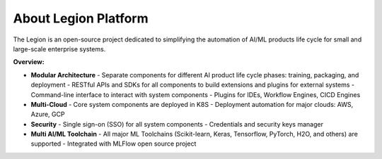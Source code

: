 =====
About Legion Platform
=====

.. figure:: ../images/legion-logo-h.png
   :scale: 50 %
   :alt: Legion Platform logo

The Legion is an open-source project dedicated to simplifying the automation of AI/ML products life cycle for small and large-scale enterprise systems.

**Overview:**

- **Modular Architecture**
  - Separate components for different AI product life cycle phases: training, packaging, and deployment
  - RESTful APIs and SDKs for all components to build extensions and plugins for external systems
  - Command-line interface to interact with system components
  - Plugins for IDEs, Workflow Engines, CICD Engines
- **Multi-Cloud**
  - Core system components are deployed in K8S
  - Deployment automation for major clouds: AWS, Azure, GCP
- **Security**
  - Single sign-on (SSO) for all system components
  - Credentials and security keys manager
- **Multi AI/ML Toolchain**
  - All major ML Toolchains (Scikit-learn, Keras, Tensorflow, PyTorch, H2O, and others) are supported
  - Integrated with MLFlow open source project

